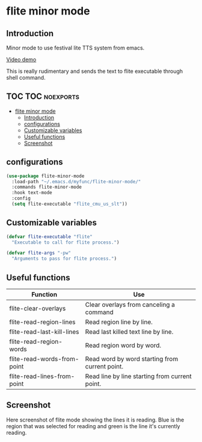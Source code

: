 * flite minor mode

** Introduction
Minor mode to use festival lite TTS system from emacs.

[[https://youtu.be/cbdUKpmNZQM][Video demo]]

This is really rudimentary and sends the text to flite executable through shell command.

** TOC :TOC:noexports:
- [[#flite-minor-mode][flite minor mode]]
  - [[#introduction][Introduction]]
  - [[#configurations][configurations]]
  - [[#customizable-variables][Customizable variables]]
  - [[#useful-functions][Useful functions]]
  - [[#screenshot][Screenshot]]

** configurations
#+begin_src emacs-lisp :tangle yes
(use-package flite-minor-mode
  :load-path "~/.emacs.d/myfunc/flite-minor-mode/"
  :commands flite-minor-mode
  :hook text-mode
  :config
  (setq flite-executable "flite_cmu_us_slt"))
#+end_src

** Customizable variables

#+begin_src emacs-lisp :tangle yes
(defvar flite-executable "flite"
  "Executable to call for flite process.")

(defvar flite-args "-pw"
  "Arguments to pass for flite process.")
#+end_src

** Useful functions

| Function                    | Use                                            |
|-----------------------------+------------------------------------------------|
| flite-clear-overlays        | Clear overlays from canceling a command        |
| flite-read-region-lines     | Read region line by line.                      |
| flite-read-last-kill-lines  | Read last killed text line by line.            |
| flite-read-region-words     | Read region word by word.                      |
| flite-read-words-from-point | Read word by word starting from current point. |
| flite-read-lines-from-point | Read line by line starting from current point. |

** Screenshot
Here screenshot of flite mode showing the lines it is reading. Blue is the region that was selected for reading and green is the line it's currently reading.

[[./screenshot.png]]
